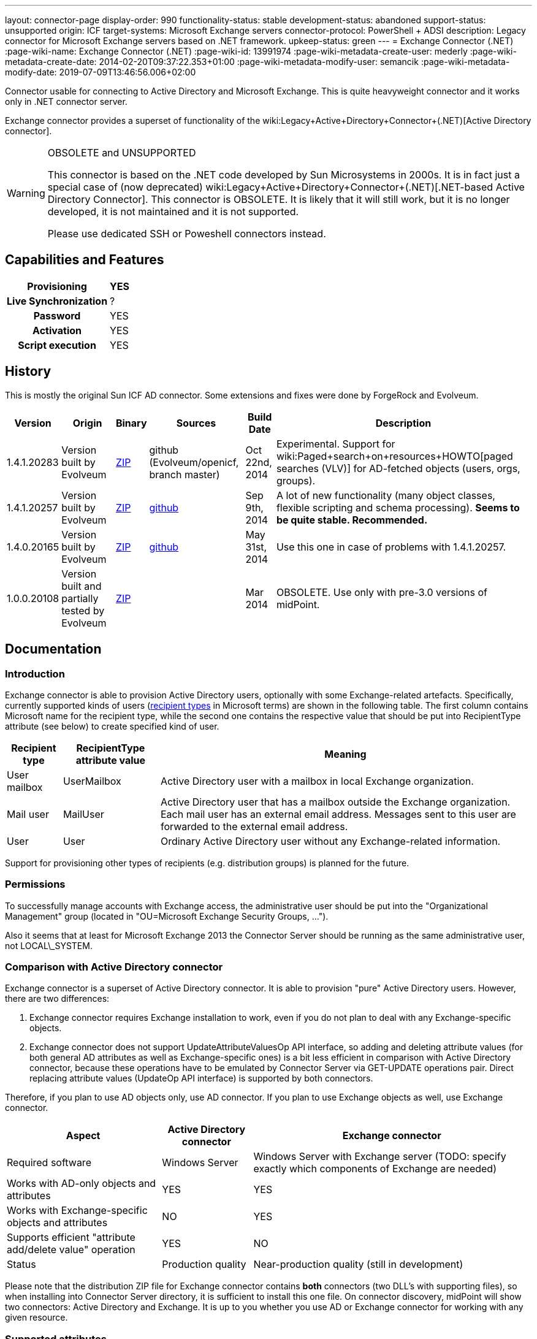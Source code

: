---
layout: connector-page
display-order: 990
functionality-status: stable
development-status: abandoned
support-status: unsupported
origin: ICF
target-systems: Microsoft Exchange servers
connector-protocol: PowerShell + ADSI
description: Legacy connector for Microsoft Exchange servers based on .NET framework.
upkeep-status: green
---
= Exchange Connector (.NET)
:page-wiki-name: Exchange Connector (.NET)
:page-wiki-id: 13991974
:page-wiki-metadata-create-user: mederly
:page-wiki-metadata-create-date: 2014-02-20T09:37:22.353+01:00
:page-wiki-metadata-modify-user: semancik
:page-wiki-metadata-modify-date: 2019-07-09T13:46:56.006+02:00

Connector usable for connecting to Active Directory and Microsoft Exchange.
This is quite heavyweight connector and it works only in .NET connector server.

Exchange connector provides a superset of functionality of the wiki:Legacy+Active+Directory+Connector+(.NET)[Active Directory connector].

[WARNING]
.OBSOLETE and UNSUPPORTED
====
This connector is based on the .NET code developed by Sun Microsystems in 2000s.
It is in fact just a special case of (now deprecated) wiki:Legacy+Active+Directory+Connector+(.NET)[.NET-based Active Directory Connector]. This connector is OBSOLETE.
It is likely that it will still work, but it is no longer developed, it is not maintained and it is not supported.

Please use dedicated SSH or Poweshell connectors instead.
====


== Capabilities and Features

[%autowidth,cols="h,1,1"]
|===
| Provisioning | YES |

| Live Synchronization
| ?
|

| Password
| YES
|

| Activation
| YES
|

| Script execution
| YES
|

|===


== History

This is mostly the original Sun ICF AD connector.
Some extensions and fixes were done by ForgeRock and Evolveum.

[%autowidth]
|===
| Version | Origin | Binary | Sources | Build Date | Description

| 1.4.1.20283
| Version built by Evolveum
| link:http://nexus.evolveum.com/nexus/service/local/repositories/openicf-releases/content/org/forgerock/openicf/dotnet/Exchange.Connector/1.4.1.20283/Exchange.Connector-1.4.1.20283.zip[ZIP]
| github (Evolveum/openicf, branch master)
| Oct 22nd, 2014
| Experimental.
Support for wiki:Paged+search+on+resources+HOWTO[paged searches (VLV)] for AD-fetched objects (users, orgs, groups).

| 1.4.1.20257
| Version built by Evolveum
| link:http://nexus.evolveum.com/nexus/service/local/repositories/openicf-releases/content/org/forgerock/openicf/dotnet/Exchange.Connector/1.4.1.20257/Exchange.Connector-1.4.1.20257.zip[ZIP]
| link:https://github.com/Evolveum/openicf/commit/9d846720a805f217122e150a4c5306b57b572d91[github]
| Sep 9th, 2014
| A lot of new functionality (many object classes, flexible scripting and schema processing).
*Seems to be quite stable. Recommended.*

| 1.4.0.20165
| Version built by Evolveum
| link:http://nexus.evolveum.com/nexus/content/repositories/openicf-releases/org/forgerock/openicf/dotnet/Exchange.Connector/1.4.0.20165/Exchange.Connector-1.4.0.20165.zip[ZIP]
| link:https://github.com/Evolveum/openicf/commit/dfe5c92a73b4e85598ca882e1f51429fb4f4c66d[github]
| May 31st, 2014
| Use this one in case of problems with 1.4.1.20257.


| 1.0.0.20108
| Version built and partially tested by Evolveum
| link:http://nexus.evolveum.com/nexus/content/repositories/openicf-releases/org/forgerock/openicf/dotnet/Exchange.Connector/1.0.0.20108/Exchange.Connector-1.0.0.20108.zip[ZIP]
|

| Mar 2014
| OBSOLETE.
Use only with pre-3.0 versions of midPoint.

|===

== Documentation

=== Introduction

Exchange connector is able to provision Active Directory users, optionally with some Exchange-related artefacts.
Specifically, currently supported kinds of users (link:http://technet.microsoft.com/en-us/library/bb201680%28v=exchg.150%29.aspx[recipient types] in Microsoft terms) are shown in the following table.
The first column contains Microsoft name for the recipient type, while the second one contains the respective value that should be put into RecipientType attribute (see below) to create specified kind of user.

[%autowidth]
|===
| Recipient type | RecipientType attribute value | Meaning

| User mailbox
| UserMailbox
| Active Directory user with a mailbox in local Exchange organization.


| Mail user
| MailUser
| Active Directory user that has a mailbox outside the Exchange organization.
Each mail user has an external email address.
Messages sent to this user are forwarded to the external email address.


| User
| User
| Ordinary Active Directory user without any Exchange-related information.


|===

Support for provisioning other types of recipients (e.g. distribution groups) is planned for the future.


=== Permissions

To successfully manage accounts with Exchange access, the administrative user should be put into the "Organizational Management" group (located in "OU=Microsoft Exchange Security Groups, ...").

Also it seems that at least for Microsoft Exchange 2013 the Connector Server should be running as the same administrative user, not LOCAL\_SYSTEM.


=== Comparison with Active Directory connector

Exchange connector is a superset of Active Directory connector.
It is able to provision "pure" Active Directory users.
However, there are two differences:

. Exchange connector requires Exchange installation to work, even if you do not plan to deal with any Exchange-specific objects.

. Exchange connector does not support UpdateAttributeValuesOp API interface, so adding and deleting attribute values (for both general AD attributes as well as Exchange-specific ones) is a bit less efficient in comparison with Active Directory connector, because these operations have to be emulated by Connector Server via GET-UPDATE operations pair.
Direct replacing attribute values (UpdateOp API interface) is supported by both connectors.

Therefore, if you plan to use AD objects only, use AD connector.
If you plan to use Exchange objects as well, use Exchange connector.

[%autowidth]
|===
| Aspect | Active Directory connector | Exchange connector

| Required software
| Windows Server
| Windows Server with Exchange server (TODO: specify exactly which components of Exchange are needed)


| Works with AD-only objects and attributes
| YES
| YES


| Works with Exchange-specific objects and attributes
| NO
| YES


| Supports efficient "attribute add/delete value" operation
| YES
| NO


| Status
| Production quality
| Near-production quality (still in development)


|===

Please note that the distribution ZIP file for Exchange connector contains *both* connectors (two DLL's with supporting files), so when installing into Connector Server directory, it is sufficient to install this one file.
On connector discovery, midPoint will show two connectors: Active Directory and Exchange.
It is up to you whether you use AD or Exchange connector for working with any given resource.


=== Supported attributes

The connector supports all attributes link:http://git.evolveum.com/gitweb/?p=openicf.git;a=blob;f=connectors/dotnet/ActiveDirectoryConnector/ObjectClasses.xml;hb=HEAD[supported by AD connector], along with the following Exchange ones.
Descriptions are taken from link:http://technet.microsoft.com/en-us/library/bb123981%28v=exchg.150%29.aspx[Microsoft's site].

[%autowidth]
|===
| Attribute | Description | AD counterpart | Notes

| RecipientType
| Specifies the kind of user (see table above).
| msExchRecipientDisplayType, msExchRecipientTypeDetails
|  Beware that when changing the value from UserMailbox to any other one, the user's mailbox is deleted.
Also when changing any value to User, all Exchange-related information from Active Directory user object are removed. When fetching data from the resource, two AD attributes are used to determine RecipientType: msExchRecipientDisplayType and msExchRecipientTypeDetails (see link:http://blogs.technet.com/b/benw/archive/2007/04/05/exchange-2007-and-recipient-type-details.aspx[here]). It is possible that in some cases, the mapping will be inaccurate.
Please contact Evolveum support in such situations.
For diagnostic purposes, values of these two attributes are provided (as read-only items) among account attributes fetched from the resource.


| ExternalEmailAddress
| External email address to which all messages for a MailUser should be forwarded.
| targetAddress
| This parameter is obligatory when creating a MailUser.These addresses are used without "smtp:" prefix - pure "user@domain" form is needed.


| EmailAddresses (multivalued)
| All addresses under which this user is known.
| proxyAddresses
| In contrary to other email addresses used by this connector, this parameter uses SMTP:/smtp: prefixes for individual address.
"SMTP:" prefix is used for specifying primary SMTP address, "smtp:" for non-primary ones.
Only one address can be designated as primary.It is not allowed to specify this attribute along with PrimarySmtpAddress attribute.Usually, these addresses are computed by default, unless EmailAddressPolicyEnabled is set to false.


| EmailAddressPolicyEnabled
| Are EmailAddresses updated automatically based on e-mail address policy?
| msExchPoliciesExcluded
|


| PrimarySmtpAddress
| Primary SMTP address.
| mail
| Do not set/modify along with EmailAddresses.


| Alias
| The part of address before "@" sign.
| mailNickname
| The alias can be a combination of characters separated by a period with no intervening spaces.
Don't use special characters in the alias.


| HiddenFromAddressListsEnabled
| Specifies whether this mailbox is hidden from other address lists.
| msExchHideFromAddressLists
|


| Database
| Specifies the database that contains the mailbox object.
You can use either GUID or database name.
| homeMDB
| If not specified, default database is used. This attribute is not updatable.
Any attempt to update it will fail.
Mailboxes have to be moved explicitly using Exchange tools or dedicated PowerShell commands.


| ForwardingSmtpAddress
| Specifies a SMTP address where mail should be forwarded.
| msExchGenericForwardingAddress
| For detailed explanation, see e.g. link:http://ficility.net/tag/forwardingsmtpaddress/[this document].


| DeliverToMailboxAndForward
| If set to `TRUE`, messages are delivered to the mailbox and to the forwarding address.
If set to `FALSE`, messages are delivered only to the forwarding address.
| deliverAndRedirect
|


| CustomAttribute1..15
| Used to store any custom (additional) information.
| extensionAttribute1..15
|


|===


=== Connector configuration

Connector configuration is the same as for Active Directory connector, with one attribute added: *ExchangeUri*. It shoud contain a URI pointing to place where to execute PowerShell commands used to manage Exchange accounts.
An example: link:http://exchange.example.com/PowerShell/[http://exchange.example.com/PowerShell/]. As the host name, DO NOT use "localhost", because in that case the Kerberos authentication to that host will fail.

A sample configuration:

[source,xml]
----
   <connectorConfiguration>
      <icfc:resultsHandlerConfiguration xmlns:icfc="http://midpoint.evolveum.com/xml/ns/public/connector/icf-1/connector-schema-2">
         <icfc:enableNormalizingResultsHandler>true</icfc:enableNormalizingResultsHandler>
         <icfc:enableFilteredResultsHandler>false</icfc:enableFilteredResultsHandler>
      </icfc:resultsHandlerConfiguration>
      <icfc:configurationProperties xmlns:icfc="http://midpoint.evolveum.com/xml/ns/public/connector/icf-1/connector-schema-2"
                                    xmlns:ex="http://midpoint.evolveum.com/xml/ns/public/connector/icf-1/bundle/Exchange.Connector/Org.IdentityConnectors.Exchange.ExchangeConnector">
         <ex:ObjectClass>User</ex:ObjectClass>
         <ex:DirectoryAdminName>...</ex:DirectoryAdminName>
         <ex:DirectoryAdminPassword>...</ex:DirectoryAdminPassword>
         <ex:ExchangeUri>http://exserv1.abc.com/PowerShell/</ex:ExchangeUri>
         <ex:SyncDomainController>localhost</ex:SyncDomainController>
         <ex:CreateHomeDirectory>true</ex:CreateHomeDirectory>
         <ex:LDAPHostName>localhost</ex:LDAPHostName>
         <ex:SearchChildDomains>false</ex:SearchChildDomains>
         <ex:SyncGlobalCatalogServer>localhost</ex:SyncGlobalCatalogServer>
         <ex:Container>OU=TestOU,DC=abc,DC=com</ex:Container>
         <ex:DomainName>abc.com</ex:DomainName>
      </icfc:configurationProperties>
   </connectorConfiguration>
----


=== Some recommendations

. When creating mailboxes, the only attribute that is necessary to set, is RecipientType.
Set it to UserMailbox and all other settings will be done via Exchange. +
For example, default addressing policies will be applied, and primary user mail address will be provided in PrimarySmtpAddress attribute (from where you can get it into midPoint via appropriate inbound mapping).
Similarly, all addresses wil lbe present in EmailAddresses attribute.

. When creating external mail recipients, only two attributes to be set are RecipientType (set to MailUser) and ExternalEmailAddress.

. It is recommended to play for a while with the accounts on Resources->List resources->Accounts page and see how effect has changing RecipientType and setting some attributes on AD/Exchange user records.

. To prevent the execution of malicious scripts, PowerShell enforces an execution policy.
By default, the execution policy is set to Restricted, which means that PowerShell scripts will not run.
If a script execution error occurs when you set RecipientType field in the connector configuration, set the executon policy to RemoteSigned in Powershell using the command below,`Set-ExecutionPolicy RemoteSigned`Source: link:http://security.stackexchange.com/questions/1801/how-is-powershells-remotesigned-execution-policy-different-from-allsigned[http://security.stackexchange.com/questions/1801/how-is-powershells-remotesigned-execution-policy-different-from-allsigned] (thanks to Arda for providing this recommendation).


== Resource Examples

* wiki:Exchange[Exchange]


== See Also

* wiki:Active+Directory+Connector+(LDAP)[Active Directory Connector (LDAP)]